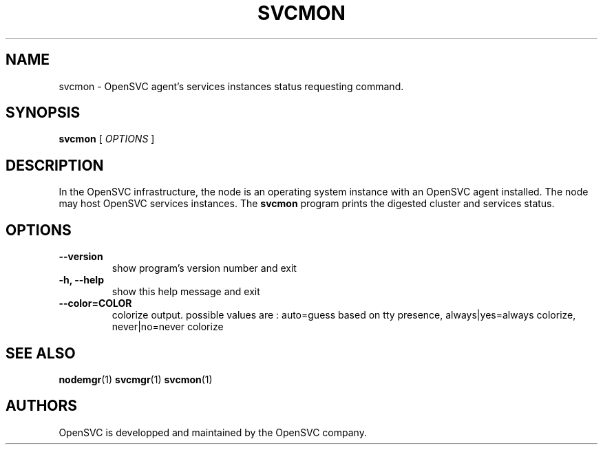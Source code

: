 .TH SVCMON 1 2017\-10\-23
.SH NAME
svcmon - OpenSVC agent's services instances status requesting command.
.SH SYNOPSIS
.B svcmon
[ \fIOPTIONS\fP ]
.SH DESCRIPTION
In the OpenSVC infrastructure, the node is an operating system instance with an OpenSVC agent installed. The node may host OpenSVC services instances. The \fBsvcmon\fP program prints the digested cluster and services status.
.SH OPTIONS
.TP
.B --version
show program's version number and exit
.TP
.B -h, --help
show this help message and exit
.TP
.B --color=COLOR
colorize output. possible values are : auto=guess based on tty presence, always|yes=always colorize, never|no=never colorize
.SH SEE ALSO
.BR nodemgr (1)
.BR svcmgr (1)
.BR svcmon (1)
.SH AUTHORS
OpenSVC is developped and maintained by the OpenSVC company.
